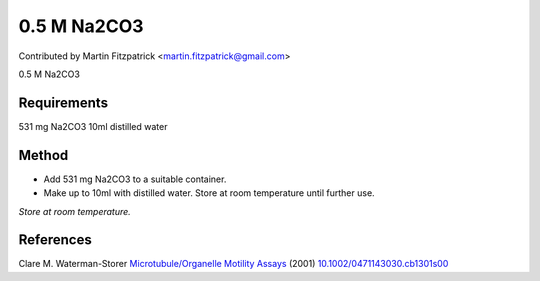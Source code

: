 0.5 M Na2CO3
========================================================================================================

.. sectionauthor:: mfitzp <martin.fitzpatrick@gmail.com>

Contributed by Martin Fitzpatrick <martin.fitzpatrick@gmail.com>

0.5 M Na2CO3






Requirements
------------
531 mg Na2CO3
10ml distilled water


Method
------

- Add 531 mg Na2CO3 to a suitable container. 


- Make up to 10ml with distilled water. Store at room temperature until further use.

*Store at room temperature.*






References
----------


Clare M. Waterman-Storer `Microtubule/Organelle Motility Assays <http://dx.doi.org/10.1002/0471143030.cb1301s00>`_  (2001)
`10.1002/0471143030.cb1301s00 <http://dx.doi.org/10.1002/0471143030.cb1301s00>`_







